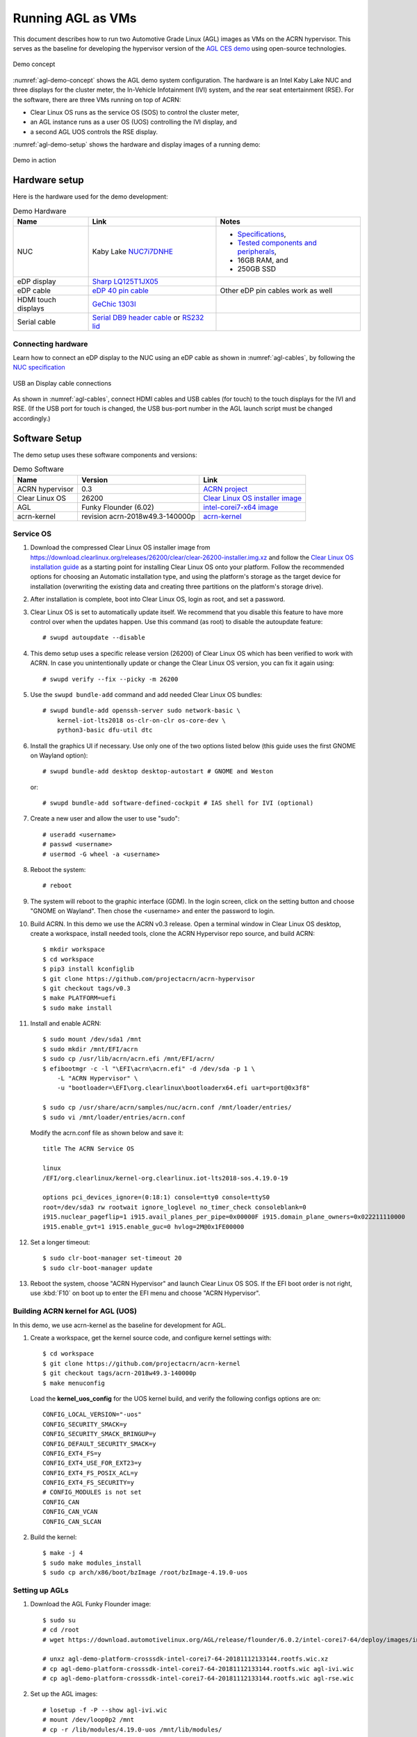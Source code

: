 .. highlight:: none

.. _agl-vms:

Running AGL as VMs
##################

This document describes how to run two Automotive Grade Linux (AGL)
images as VMs on the ACRN hypervisor. This serves as the baseline for
developing the hypervisor version of the `AGL CES demo
<https://www.youtube.com/watch?v=3Bv501INyKY>`_ using open-source
technologies.

.. figure:: images/agl-demo-concept.jpg
   :align: center
   :width: 500px
   :name: agl-demo-concept

   Demo concept

:numref:`agl-demo-concept` shows the AGL demo system configuration.  The
hardware is an Intel Kaby Lake NUC and three displays for the cluster
meter, the In-Vehicle Infotainment (IVI) system, and the rear seat
entertainment (RSE).  For the software, there are three VMs running on
top of ACRN:

* Clear Linux OS runs as the service OS (SOS) to control the cluster meter,
* an AGL instance runs as a user OS (UOS) controlling the IVI display, and
* a second AGL UOS controls the RSE display.

:numref:`agl-demo-setup` shows the hardware and display images of a
running demo:

.. figure:: images/agl-demo-setup.jpg
   :align: center
   :width: 400px
   :name: agl-demo-setup

   Demo in action

Hardware setup
**************

Here is the hardware used for the demo development:

.. list-table:: Demo Hardware
   :header-rows: 1

   * - Name
     - Link
     - Notes
   * - NUC
     - Kaby Lake `NUC7i7DNHE
       <https://www.intel.com/content/www/us/en/products/boards-kits/nuc/kits/nuc7i7dnhe.html>`_
     -
       * `Specifications
         <https://www.intel.com/content/dam/support/us/en/documents/mini-pcs/nuc-kits/NUC7i7DN_TechProdSpec.pdf>`_,
       * `Tested components and peripherals
         <http://compatibleproducts.intel.com/ProductDetails?prodSearch=True&searchTerm=NUC7i7DNHE#>`_,
       * 16GB RAM, and
       * 250GB SSD
   * - eDP display
     - `Sharp LQ125T1JX05
       <http://www.panelook.com/LQ125T1JX05-E_SHARP_12.5_LCM_overview_35649.html>`_
     -
   * - eDP cable
     - `eDP 40 pin cable
       <https://www.gorite.com/intel-nuc-dawson-canyon-edp-cable-4-lanes>`_
     - Other eDP pin cables work as well
   * - HDMI touch displays
     - `GeChic 1303I
       <https://www.gechic.com/en-portable-touch-monitor-onlap1303i-view.html>`_
     -
   * - Serial cable
     - `Serial DB9 header cable
       <https://www.gorite.com/serial-db9-header-cable-for-nuc-dawson-canyon>`_
       or `RS232 lid
       <https://www.gorite.com/intel-nuc-rs232-lid-for-7th-gen-dawson-canyon-nuc>`_
     -

Connecting hardware
===================

Learn how to connect an eDP display to the NUC using an eDP cable as
shown in :numref:`agl-cables`, by
following the `NUC specification
<https://www.intel.com/content/dam/support/us/en/documents/mini-pcs/nuc-kits/NUC7i7DN_TechProdSpec.pdf>`_

.. figure:: images/agl-cables.jpg
   :align: center
   :name: agl-cables

   USB an Display cable connections

As shown in :numref:`agl-cables`, connect HDMI cables and USB cables
(for touch) to the touch displays for the IVI and RSE. (If the USB port
for touch is changed, the USB bus-port number in the AGL launch script
must be changed accordingly.)

Software Setup
**************

The demo setup uses these software components and versions:

.. list-table:: Demo Software
   :header-rows: 1

   * - Name
     - Version
     - Link
   * - ACRN hypervisor
     - 0.3
     - `ACRN project <https://github.com/projectacrn/acrn-hypervisor>`_
   * - Clear Linux OS
     - 26200
     - `Clear Linux OS installer image
       <https://download.clearlinux.org/releases/26200/clear/clear-26200-installer.img.xz>`_
   * - AGL
     - Funky Flounder (6.02)
     - `intel-corei7-x64 image
       <https://download.automotivelinux.org/AGL/release/flounder/6.0.2/intel-corei7-64/deploy/images/intel-corei7-64/agl-demo-platform-crosssdk-intel-corei7-64-20181112133144.rootfs.wic.xz>`_
   * - acrn-kernel
     - revision acrn-2018w49.3-140000p
     - `acrn-kernel <https://github.com/projectacrn/acrn-kernel>`_

Service OS
==========

#. Download the compressed Clear Linux OS installer image from
   https://download.clearlinux.org/releases/26200/clear/clear-26200-installer.img.xz
   and follow the `Clear Linux OS installation guide
   <https://clearlinux.org/documentation/clear-linux/get-started/bare-metal-install>`_
   as a starting point for installing Clear Linux OS onto your platform.
   Follow the recommended options for choosing an Automatic installation
   type, and using the platform's storage as the target device for
   installation (overwriting the existing data and creating three
   partitions on the platform's storage drive).

#. After installation is complete, boot into Clear Linux OS, login as
   root, and set a password.

#. Clear Linux OS is set to automatically update itself. We recommend that
   you disable this feature to have more control over when the updates
   happen. Use this command (as root) to disable the autoupdate feature::

      # swupd autoupdate --disable

#. This demo setup uses a specific release version (26200) of Clear
   Linux OS which has been verified to work with ACRN. In case you
   unintentionally update or change the Clear Linux OS version, you can
   fix it again using::

      # swupd verify --fix --picky -m 26200

#. Use the ``swupd bundle-add`` command and add needed Clear Linux
   OS bundles::

      # swupd bundle-add openssh-server sudo network-basic \
          kernel-iot-lts2018 os-clr-on-clr os-core-dev \
          python3-basic dfu-util dtc

#. Install the graphics UI if necessary. Use only one of the two
   options listed below (this guide uses the first GNOME on Wayland option)::

      # swupd bundle-add desktop desktop-autostart # GNOME and Weston

   or::

      # swupd bundle-add software-defined-cockpit # IAS shell for IVI (optional)


#. Create a new user and allow the user to use "sudo"::

      # useradd <username>
      # passwd <username>
      # usermod -G wheel -a <username>


#. Reboot the system::

      # reboot

#. The system will reboot to the graphic interface (GDM). In the login
   screen, click on the setting button and choose "GNOME on Wayland". Then
   chose the <username> and enter the password to login.


#. Build ACRN. In this demo we use the ACRN v0.3 release.
   Open a terminal window in Clear Linux OS desktop, create a workspace,
   install needed tools, clone the ACRN Hypervisor repo source, and build ACRN::

      $ mkdir workspace
      $ cd workspace
      $ pip3 install kconfiglib
      $ git clone https://github.com/projectacrn/acrn-hypervisor
      $ git checkout tags/v0.3
      $ make PLATFORM=uefi
      $ sudo make install

#. Install and enable ACRN::

      $ sudo mount /dev/sda1 /mnt
      $ sudo mkdir /mnt/EFI/acrn
      $ sudo cp /usr/lib/acrn/acrn.efi /mnt/EFI/acrn/
      $ efibootmgr -c -l "\EFI\acrn\acrn.efi" -d /dev/sda -p 1 \
          -L "ACRN Hypervisor" \
          -u "bootloader=\EFI\org.clearlinux\bootloaderx64.efi uart=port@0x3f8"

      $ sudo cp /usr/share/acrn/samples/nuc/acrn.conf /mnt/loader/entries/
      $ sudo vi /mnt/loader/entries/acrn.conf


   Modify the acrn.conf file as shown below and save it::

      title The ACRN Service OS

      linux
      /EFI/org.clearlinux/kernel-org.clearlinux.iot-lts2018-sos.4.19.0-19

      options pci_devices_ignore=(0:18:1) console=tty0 console=ttyS0
      root=/dev/sda3 rw rootwait ignore_loglevel no_timer_check consoleblank=0
      i915.nuclear_pageflip=1 i915.avail_planes_per_pipe=0x00000F i915.domain_plane_owners=0x022211110000
      i915.enable_gvt=1 i915.enable_guc=0 hvlog=2M@0x1FE00000

#. Set a longer timeout::

      $ sudo clr-boot-manager set-timeout 20
      $ sudo clr-boot-manager update


#. Reboot the system, choose "ACRN Hypervisor" and launch Clear Linux OS
   SOS. If the EFI boot order is not right, use :kbd:`F10`
   on boot up to enter the EFI menu and choose "ACRN Hypervisor".


Building ACRN kernel for AGL (UOS)
==================================

In this demo, we use acrn-kernel as the baseline for development for AGL.

#. Create a workspace, get the kernel source code, and configure kernel
   settings with::

      $ cd workspace
      $ git clone https://github.com/projectacrn/acrn-kernel
      $ git checkout tags/acrn-2018w49.3-140000p
      $ make menuconfig


   Load the **kernel_uos_config** for the UOS kernel build, and verify
   the following configs options are on::

      CONFIG_LOCAL_VERSION="-uos"
      CONFIG_SECURITY_SMACK=y
      CONFIG_SECURITY_SMACK_BRINGUP=y
      CONFIG_DEFAULT_SECURITY_SMACK=y
      CONFIG_EXT4_FS=y
      CONFIG_EXT4_USE_FOR_EXT23=y
      CONFIG_EXT4_FS_POSIX_ACL=y
      CONFIG_EXT4_FS_SECURITY=y
      # CONFIG_MODULES is not set
      CONFIG_CAN
      CONFIG_CAN_VCAN
      CONFIG_CAN_SLCAN


#. Build the kernel::

      $ make -j 4
      $ sudo make modules_install
      $ sudo cp arch/x86/boot/bzImage /root/bzImage-4.19.0-uos

Setting up AGLs
===============

#. Download the AGL Funky Flounder image::

      $ sudo su
      # cd /root
      # wget https://download.automotivelinux.org/AGL/release/flounder/6.0.2/intel-corei7-64/deploy/images/intel-corei7-64/agl-demo-platform-crosssdk-intel-corei7-64-20181112133144.rootfs.wic.xz

      # unxz agl-demo-platform-crosssdk-intel-corei7-64-20181112133144.rootfs.wic.xz
      # cp agl-demo-platform-crosssdk-intel-corei7-64-20181112133144.rootfs.wic agl-ivi.wic
      # cp agl-demo-platform-crosssdk-intel-corei7-64-20181112133144.rootfs.wic agl-rse.wic


#. Set up the AGL images::

      # losetup -f -P --show agl-ivi.wic
      # mount /dev/loop0p2 /mnt
      # cp -r /lib/modules/4.19.0-uos /mnt/lib/modules/
      # sync
      # umount /mnt
      # losetup -f -P --show agl-rse.wic
      # mount /dev/loop1p2 /mnt
      # cp -r /lib/modules/4.19.0-uos /mnt/lib/modules/
      # sync
      # umount /mnt


#. Create the ``launch_ivi.sh`` script for the AGL IVI VM (e.g., with vi) with
   the following content::

      #!/bin/bash
      function launch_agl()
      {
        vm_name=vm$1

        #check if the vm is running or not
        vm_ps=$(pgrep -a -f acrn-dm)
        result=$(echo $vm_ps | grep "${vm_name}")
        if [[ "$result" != "" ]]; then
          echo "$vm_name is running, can't create twice!"
          exit
        fi

        # create a unique tap device for each VM
        tap=tap2
        tap_exist=$(ip a | grep acrn_"$tap" | awk '{print $1}')
        if [ "$tap_exist"x != "x" ]; then
          echo "tap device existed, reuse acrn_$tap"
        else
          ip tuntap add dev acrn_$tap mode tap
        fi

        # if acrn-br0 exists, add VM's unique tap device under it
        br_exist=$(ip a | grep acrn-br0 | awk '{print $1}')
        if [ "$br_exist"x != "x" -a "$tap_exist"x = "x" ]; then
          echo "acrn-br0 bridge aleady exists, adding new tap device to it..."
          ip link set acrn_"$tap" master acrn-br0
          ip link set dev acrn_"$tap" down
          ip link set dev acrn_"$tap" up
        fi

        #for memsize setting
        mem_size=2048M

        acrn-dm -A -m $mem_size -c $2 -s 0:0,hostbridge -s 1:0,lpc -l com1,stdio \
          -s 2,pci-gvt -G "$3" \
          -s 5,virtio-console,@pty:pty_port \
          -s 6,virtio-hyper_dmabuf \
          -s 3,virtio-blk,/root/agl_ivi.wic \
          -s 4,virtio-net,$tap \
          -s 7,xhci,1-4 \
          -k /root/bzImage-4.19.0-uos \
          -B "root=/dev/vda2 rw rootwait maxcpus=$2 nohpet console=tty0 console=hvc0 \
          console=ttyS0 no_timer_check ignore_loglevel log_buf_len=16M \
          consoleblank=0 tsc=reliable i915.avail_planes_per_pipe=$4 \
          i915.enable_hangcheck=0 i915.nuclear_pageflip=1 i915.enable_guc_loading=0 \
          i915.enable_guc_submission=0 i915.enable_guc=0" $vm_name
      }


      # offline SOS CPUs except BSP before launch UOS
      for i in `ls -d /sys/devices/system/cpu/cpu[2-99]`; do
        online=`cat $i/online`
        idx=`echo $i | tr -cd "[2-99]"`
        echo cpu$idx online=$online
        if [ "$online" = "1" ]; then
          echo 0 > $i/online
          echo $idx > /sys/class/vhm/acrn_vhm/offline_cpu
        fi
      done

      launch_agl 1 1 "64 448 8" 0x000F00 agl

#. Create the ``launch_rse.sh`` script for the AGL RSE VM with this
   content::

      #!/bin/bash

      function launch_agl()
      {
        vm_name=vm$1

        #check if the vm is running or not
        vm_ps=$(pgrep -a -f acrn-dm)
        result=$(echo $vm_ps | grep "${vm_name}")
        if [[ "$result" != "" ]]; then
          echo "$vm_name is running, can't create twice!"
          exit
        fi


        # create a unique tap device for each VM
        tap=tap1

        tap_exist=$(ip a | grep acrn_"$tap" | awk '{print $1}')
        if [ "$tap_exist"x != "x" ]; then
          echo "tap device existed, reuse acrn_$tap"
        else
          ip tuntap add dev acrn_$tap mode tap
        fi


        # if acrn-br0 exists, add VM's unique tap device under it

        br_exist=$(ip a | grep acrn-br0 | awk '{print $1}')
        if [ "$br_exist"x != "x" -a "$tap_exist"x = "x" ]; then
          echo "acrn-br0 bridge aleady exists, adding new tap device to it..."
          ip link set acrn_"$tap" master acrn-br0
          ip link set dev acrn_"$tap" down
          ip link set dev acrn_"$tap" up
        fi

        #for memsize setting
        mem_size=2048M


        acrn-dm -A -m $mem_size -c $2 -s 0:0,hostbridge -s 1:0,lpc -l com1,stdio \
        -s 2,pci-gvt -G "$3" \
        -s 5,virtio-console,@pty:pty_port \
        -s 6,virtio-hyper_dmabuf \
        -s 3,virtio-blk,/root/agl_rse.wic \
        -s 4,virtio-net,tap1 \
        -s 7,xhci,1-5 \
        -k /root/bzImage-4.19.0-uos \
        -B "root=/dev/vda2 rw rootwait maxcpus=$2 nohpet console=tty0 console=hvc0 \
          console=ttyS0 no_timer_check ignore_loglevel log_buf_len=16M \
          consoleblank=0 tsc=reliable i915.avail_planes_per_pipe=$4 \
          i915.enable_hangcheck=0 i915.nuclear_pageflip=1 i915.enable_guc_loading=0 \
          i915.enable_guc_submission=0 i915.enable_guc=0" $vm_name
      }


      # offline SOS CPUs except BSP before launch UOS
      for i in `ls -d /sys/devices/system/cpu/cpu[2-99]`; do
        online=`cat $i/online`
        idx=`echo $i | tr -cd "[2-99]"`
        echo cpu$idx online=$online
        if [ "$online" = "1" ]; then
          echo 0 > $i/online
          echo $idx > /sys/class/vhm/acrn_vhm/offline_cpu
        fi
      done

      launch_agl 2 1 "64 448 8" 0x070000 agl


#. Launch the AGL IVI VM::

      # chmod a+x launch_ivi.sh
      # ./launch_ivi.sh

#. Settings for the IVI screen

   After booting, the IVI image will be accessible via the console.
   Login as root, and use an editor to modify ``/etc/xdg/weston/weston.ini``
   to change the ``[output]`` orientation as shown below.

   .. code-block:: none
      :emphasize-lines: 11-13

      [core]
      shell=ivi-shell.so
      backend=drm-backend.so
      require-input=false
      modules=systemd-notify.so

      # A display is connected to HDMI-A-1 and needs to be rotated 90 degrees
      # to have a proper orientation of the homescreen.  For example, the 'eGalax'
      # display used in some instances.

      [output]
      name=HDMI-A-1
      transform=270

      [id-agent]
      default-id-offset=1000

      [ivi-shell]
      ivi-input-module=ivi-input-controller.so
      ivi-module=ivi-controller.so
      id-agent-module=simple-id-agent.so

      [shell]
      locking=true
      panel-position=none

   .. note:: Reboot for the changes to take affect.

#. Launch the AGL RSE VM

   Open a new terminal::

      $ sudo su
      # cd /root
      # chmod a+x launch_rse.sh
      # ./launch_rse.sh

#. Settings for the RSE screen

   After booting, the RSE image will be accessible via the console.
   Login as root, and use an editor to modify ``/etc/xdg/weston/weston.ini``
   to change the ``[output]`` orientation as shown below.

   .. code-block:: none
      :emphasize-lines: 11-13

      [core]
      shell=ivi-shell.so
      backend=drm-backend.so
      require-input=false
      modules=systemd-notify.so

      # A display is connected to HDMI-A-3 and needs to be rotated 90 degrees
      # to have a proper orientation of the homescreen.  For example, the 'eGalax'
      # display used in some instances.

      [output]
      name=HDMI-A-3
      transform=270

      [id-agent]
      default-id-offset=1000

      [ivi-shell]
      ivi-input-module=ivi-input-controller.so
      ivi-module=ivi-controller.so
      id-agent-module=simple-id-agent.so

      [shell]
      locking=true
      panel-position=none

   .. note:: Reboot for the changes to take affect.

Congratulations! You've successfully launch the demo system. It should
look similar to :numref:`agl-demo-setup` at the beginning of this
document. AGL as IVI and RSE work independently on top
of ACRN and you can interact with them via the touch screen.
